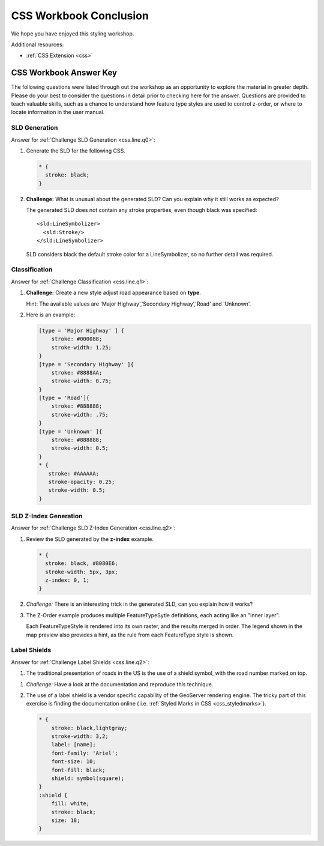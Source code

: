 .. _styling_workshop_css_done:

CSS Workbook Conclusion
=======================

We hope you have enjoyed this styling workshop.

Additional resources:

* :ref:`CSS Extension <css>`

CSS Workbook Answer Key
------------------------

The following questions were listed through out the workshop as an opportunity to explore the material in greater depth. Please do your best to consider the questions in detail prior to checking here for the answer. Questions are provided to teach valuable skills, such as a chance to understand how feature type styles are used to control z-order, or where to locate information in the user manual.

.. _css.line.a0:

SLD Generation
^^^^^^^^^^^^^^

Answer for :ref:`Challenge SLD Generation <css.line.q0>`:

#. Generate the SLD for the following CSS.

   .. code-block:: css

       * {
         stroke: black;
       }

#. **Challenge:** What is unusual about the generated SLD? Can you explain why it still works as expected?

   The generated SLD does not contain any stroke properties, even though black was specified::

      <sld:LineSymbolizer>
        <sld:Stroke/>
      </sld:LineSymbolizer>

   SLD considers black the default stroke color for a LineSymbolizer, so no further detail was required.
   
.. _css.line.a1:

Classification
^^^^^^^^^^^^^^

Answer for :ref:`Challenge Classification <css.line.q1>`:

#. **Challenge:** Create a new style adjust road appearance based on **type**.

   .. image:: ../style/img/line_type.png

   Hint: The available values are 'Major Highway','Secondary Highway','Road' and 'Unknown'.

#. Here is an example:
  
   .. code-block:: css

        [type = 'Major Highway' ] {
            stroke: #000088;
            stroke-width: 1.25;
        }
        [type = 'Secondary Highway' ]{
            stroke: #8888AA;
            stroke-width: 0.75;
        }
        [type = 'Road']{
            stroke: #888888;
            stroke-width: .75;
        }
        [type = 'Unknown' ]{
            stroke: #888888;
            stroke-width: 0.5;
        }
        * {
           stroke: #AAAAAA;
           stroke-opacity: 0.25;
           stroke-width: 0.5;
        }
        
.. _css.line.a2:

SLD Z-Index Generation
^^^^^^^^^^^^^^^^^^^^^^

Answer for :ref:`Challenge SLD Z-Index Generation <css.line.q2>`:

#. Review the SLD generated by the **z-index** example.

   .. code-block:: css

      * {
        stroke: black, #8080E6;
        stroke-width: 5px, 3px;
        z-index: 0, 1;
      }

#. *Challenge:* There is an interesting trick in the generated SLD, can you explain how it works?

#. The Z-Order example produces multiple FeatureTypeSytle definitions, each acting like an "inner layer".

   Each FeatureTypeStyle is rendered into its own raster, and the results merged in order. The legend shown in the map preview also provides a hint, as the rule from each FeatureType style is shown.

.. _css.line.a3:

Label Shields
^^^^^^^^^^^^^

Answer for :ref:`Challenge Label Shields <css.line.q2>`:

#. The traditional presentation of roads in the US is the use of a shield symbol, with the road number marked on top.

.. image:: ../style/img/line_shield.png

#. *Challenge:* Have a look at the documentation and reproduce this technique.

#. The use of a label shield is a vendor specific capability of the GeoServer rendering engine. The tricky part of this exercise is finding the documentation online ( i.e. :ref:`Styled Marks in CSS <css_styledmarks>`).
         
   .. code-block:: css
 
      * {
          stroke: black,lightgray;
          stroke-width: 3,2;
          label: [name];
          font-family: 'Ariel';
          font-size: 10;
          font-fill: black;
          shield: symbol(square);
      }
      :shield {
          fill: white;
          stroke: black;
          size: 18;
      }
